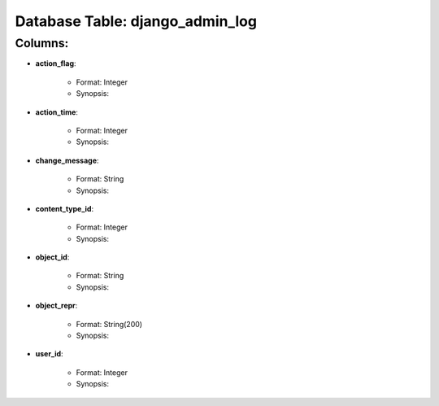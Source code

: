 .. File generated by /opt/cloudscheduler/utilities/schema_doc - DO NOT EDIT
..
.. To modify the contents of this file:
..   1. edit the template file ".../cloudscheduler/docs/schema_doc/tables/django_admin_log.rst"
..   2. run the utility ".../cloudscheduler/utilities/schema_doc"
..

Database Table: django_admin_log
================================


Columns:
^^^^^^^^

* **action_flag**:

   * Format: Integer
   * Synopsis:

* **action_time**:

   * Format: Integer
   * Synopsis:

* **change_message**:

   * Format: String
   * Synopsis:

* **content_type_id**:

   * Format: Integer
   * Synopsis:

* **object_id**:

   * Format: String
   * Synopsis:

* **object_repr**:

   * Format: String(200)
   * Synopsis:

* **user_id**:

   * Format: Integer
   * Synopsis:

